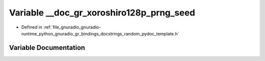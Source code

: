 .. _exhale_variable_random__pydoc__template_8h_1aee2c98011907949f8a578836ec223512:

Variable __doc_gr_xoroshiro128p_prng_seed
=========================================

- Defined in :ref:`file_gnuradio_gnuradio-runtime_python_gnuradio_gr_bindings_docstrings_random_pydoc_template.h`


Variable Documentation
----------------------


.. doxygenvariable:: __doc_gr_xoroshiro128p_prng_seed
   :project: gnuradio